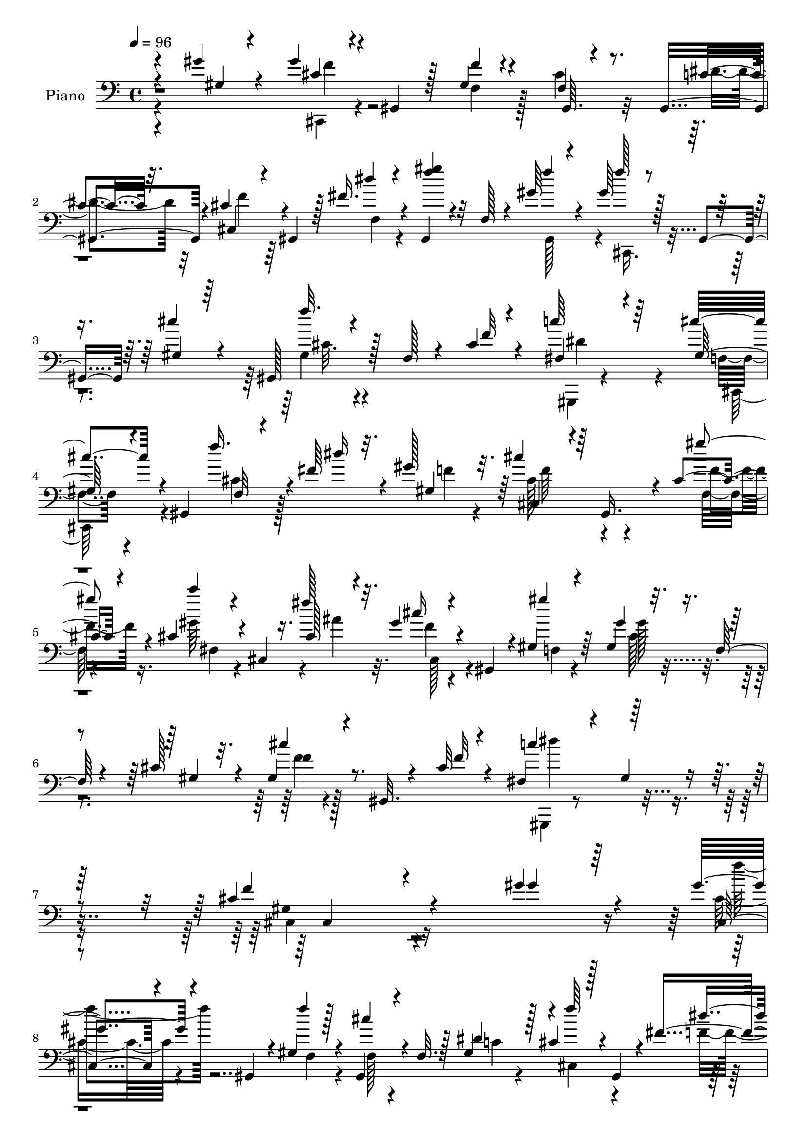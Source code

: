 % Lily was here -- automatically converted by c:/Program Files (x86)/LilyPond/usr/bin/midi2ly.py from output/midi/dh254pn.mid
\version "2.14.0"

\layout {
  \context {
    \Voice
    \remove "Note_heads_engraver"
    \consists "Completion_heads_engraver"
    \remove "Rest_engraver"
    \consists "Completion_rest_engraver"
  }
}

trackAchannelA = {


  \key c \major
    
  \time 4/4 
  

  \key c \major
  
  \tempo 4 = 96 
  
  % [MARKER] DH059     
  
}

trackA = <<
  \context Voice = voiceA \trackAchannelA
>>


trackBchannelA = {
  
  \set Staff.instrumentName = "Piano"
  
}

trackBchannelB = \relative c {
  \voiceThree
  r4*82/96 gis''4*23/96 r4*34/96 gis4*43/96 r4*2/96 gis,,4*35/96 
  r128*5 gis'4*13/96 r4*35/96 gis,64. r4*82/96 gis4*46/96 r4*5/96 cis'4*29/96 
  r4*17/96 gis,4*28/96 r128*5 fis''16. r4*11/96 gis,,4*35/96 r32 f'128*5 
  r4*32/96 gis'64*5 r4*20/96 gis64*5 r128*5 gis,,4*37/96 r64. gis'4*16/96 
  r64*5 gis,128*11 r128*5 f' r4*29/96 cis'4*13/96 r4*46/96 fis,4*55/96 
  r4*101/96 gis128*15 r4*50/96 gis,4*53/96 f'32 r4*32/96 fis'64*5 
  r4*14/96 gis128*11 r32. cis4*40/96 r64 gis,,16. r4*8/96 cis'4*16/96 
  r4*35/96 cis4*38/96 r4*7/96 cis,4*10/96 r16. cis'128*7 r4*29/96 gis'4*26/96 
  r4*23/96 gis,,4*32/96 r4*11/96 gis'4*16/96 r4*34/96 gis'4*32/96 
  r32. f,128*5 r4*25/96 cis'128*11 r32. gis4*22/96 r4*23/96 gis,32. 
  r4*31/96 cis'32 r4*47/96 fis,4*74/96 r4*35/96 gis4*22/96 r4*58/96 cis4*143/96 
  r4*145/96 gis'4*31/96 r4*23/96 gis4*41/96 r4*5/96 gis,,4*31/96 
  r4*17/96 gis' r4*28/96 gis,4*25/96 r4*25/96 f'32. r128*9 dis'4*43/96 
  r128 cis4*26/96 r128*5 gis,4*40/96 r4*8/96 fis''4*40/96 r64 gis,,4*37/96 
  r4*10/96 f'4*19/96 r4*25/96 gis'4*26/96 r4*25/96 gis4*23/96 r4*20/96 gis,,4*41/96 
  r4*4/96 cis'4*19/96 r4*28/96 gis,4*32/96 r4*17/96 f'4*13/96 r4*28/96 cis'4*14/96 
  r4*35/96 fis,4*58/96 r16. gis4*23/96 r4*26/96 cis4*37/96 r4*10/96 gis,128*9 
  r4*20/96 gis''16 r4*26/96 <f gis >4*23/96 r128*7 gis,,4*32/96 
  r4*13/96 cis'32. r4*29/96 gis,4*32/96 r4*16/96 f'128*5 r4*29/96 dis'4*40/96 
  r64. cis4*29/96 r64. gis,4*35/96 r4*14/96 fis''64*5 r4*16/96 gis,,4*38/96 
  r32 f'16 r32. gis'4*23/96 r4*26/96 cis,,,4*35/96 r4*5/96 gis'128*13 
  r4*8/96 cis'32. r4*29/96 gis,4*32/96 r4*17/96 f'4*13/96 r128*9 f4*13/96 
  r4*34/96 fis4*70/96 r16 gis4*16/96 r4*34/96 cis64*9 r128*31 gis'4*34/96 
  r64. gis,,4*35/96 
  | % 14
  r32 c''4*43/96 r128 cis4*49/96 r4*41/96 gis4*26/96 r128*7 fis,,128*11 
  r4*11/96 cis'4*58/96 r4*38/96 f'4*76/96 r4*17/96 f,4*10/96 r16. gis'4*55/96 
  r4*34/96 f,4*10/96 r16. cis''4*32/96 r4*8/96 gis,,4*31/96 r4*17/96 gis''32. 
  r128*9 gis128*27 r64. fis4*53/96 r64*7 gis,,4*43/96 r4*1/96 f''128*5 
  r4*32/96 gis4*19/96 r128*7 gis,,16. r4*11/96 cis'4*19/96 r4*28/96 
  | % 17
  cis4*55/96 r64*5 gis,,4*8/96 c''4*22/96 r4*22/96 cis4*28/96 
  r4*20/96 gis,16 r32. fis''4*31/96 r4*13/96 gis,,4*32/96 r4*16/96 f'4*14/96 
  r4*29/96 gis'4*16/96 r64*5 gis4*23/96 r4*20/96 gis,,4*32/96 r4*14/96 cis'32. 
  r4*25/96 gis,4*34/96 r4*20/96 f'64. r4*29/96 cis'4*13/96 r4*38/96 fis,64*17 
  r4*55/96 cis'4*112/96 r128*47 gis'4*16/96 r128*11 gis4*20/96 
  r16 gis,,16. r32 cis'4*22/96 r4*23/96 gis,4*34/96 r4*14/96 f'4*17/96 
  r4*28/96 dis'128*13 r64. cis128*9 r4*14/96 gis,128*13 r64. fis''16. 
  r64. gis,,4*34/96 r4*13/96 f'4*20/96 r128*9 gis'4*17/96 r64*5 gis128*7 
  r16 gis,,4*40/96 r128 gis'128*5 r4*31/96 cis128*9 r4*23/96 f,4*11/96 
  r4*28/96 cis'4*11/96 r4*38/96 fis,4*89/96 r4*4/96 gis4*17/96 
  r4*31/96 cis4*41/96 r4*7/96 gis,4*34/96 r4*16/96 gis''4*19/96 
  r4*31/96 gis4*20/96 r16 gis,,64*5 r4*16/96 cis'4*17/96 r4*32/96 f,32. 
  r4*26/96 f4*17/96 r4*29/96 c'4*37/96 r4*10/96 cis64*5 r4*11/96 gis,4*37/96 
  r4*11/96 fis''4*22/96 r4*20/96 gis,,4*38/96 r32 f'4*16/96 r128*9 gis'4*19/96 
  r64*5 <f gis >4*26/96 r4*16/96 gis,,4*37/96 r4*8/96 gis'4*16/96 
  r4*28/96 gis,4*32/96 r128*19 cis'4*13/96 r4*35/96 c4*94/96 gis4*11/96 
  r4*37/96 cis4*56/96 r4*95/96 gis'4*35/96 r32 gis,,4*23/96 r128*7 f''4*23/96 
  r4*23/96 cis'128*19 r128*11 gis4*19/96 r4*26/96 gis4*83/96 r64. fis4*38/96 
  r64. gis4*64/96 r128*9 f,4*10/96 r16. gis'4*31/96 r4*11/96 gis,,4*83/96 
  r64 gis''4*32/96 r4*14/96 gis,,4*31/96 r128*5 gis''32. r4*26/96 gis4*76/96 
  r4*11/96 fis64*9 r4*41/96 gis,,4*28/96 r4*13/96 f'4*11/96 r4*38/96 gis'32. 
  r4*26/96 gis,,4*23/96 r128*7 cis'4*17/96 r4*32/96 cis4*76/96 
  r4*13/96 gis,,4*8/96 r4*43/96 cis''4*34/96 r4*13/96 gis,4*26/96 
  r4*17/96 f'4*8/96 r4*35/96 gis,128*11 r4*16/96 f'4*14/96 r4*32/96 gis'4*19/96 
  r4*28/96 gis r4*16/96 gis,,4*34/96 r4*8/96 gis'4*17/96 r4*29/96 gis,4*32/96 
  r128*5 f'4*14/96 r4*29/96 cis'4*14/96 r128*13 fis,128*27 r32. gis4*17/96 
  r8 cis4*104/96 r4*136/96 gis''32. r4*32/96 gis4*23/96 r4*25/96 gis,,,64*5 
  r4*10/96 gis''4*14/96 r128*11 gis,,4*32/96 r4*14/96 f'4*19/96 
  r4*25/96 dis''128*13 r4*7/96 cis128*9 r128*5 gis,,4*38/96 r4*7/96 fis'''4*25/96 
  r4*20/96 gis,,,128*11 r128*5 f'4*17/96 r16 gis''4*19/96 r4*28/96 gis4*22/96 
  r128*7 gis,,,4*35/96 r4*8/96 cis''4*16/96 r4*29/96 gis,,128*11 
  r32. f'4*14/96 r16 cis''32. r4*31/96 fis,4*77/96 r32 gis4*16/96 
  r4*31/96 cis128*15 r4*47/96 gis'4*16/96 r4*31/96 gis4*19/96 r128*9 gis,,,4*26/96 
  r4*16/96 cis'' r64*5 gis,,4*31/96 r128*5 f'4*16/96 r4*26/96 dis''64*5 
  r4*16/96 cis4*26/96 r32. gis,,4*34/96 r32 fis'''4*17/96 r4*26/96 gis,,,4*34/96 
  r4*16/96 f'4*13/96 r64*5 gis''4*17/96 r4*29/96 gis16 r32. gis,,,4*34/96 
  r32 cis''4*14/96 r64*5 gis,,4*31/96 r32. f'4*17/96 r4*23/96 cis''4*16/96 
  r64*5 fis,4*74/96 r32. gis32 r4*32/96 cis4*46/96 r4*101/96 gis'16. 
  r4*7/96 gis,,,4*86/96 r4*5/96 cis,128*11 r4*8/96 gis'4*37/96 
  r4*10/96 gis'''32. r4*28/96 gis128*27 r64 ais,,4*8/96 r64*7 f''4*50/96 
  r4*43/96 f,,4*13/96 r4*32/96 gis''4*29/96 r32 gis,,,4*34/96 r4*7/96 f'4*14/96 
  r4*32/96 f''16. r4*8/96 gis,,,4*32/96 r128*5 gis'''4*16/96 r4*29/96 gis4*76/96 
  r4*10/96 fis4*56/96 r4*38/96 gis,,,4*52/96 r4*38/96 gis'''4*16/96 
  r16 gis,,,128*11 r4*14/96 cis''4*17/96 r4*29/96 gis,,64*5 r4*35/96 gis4*14/96 
  r128*5 dis'''4*23/96 r16 cis128*9 r128*5 gis,,128*11 r32 fis'''32. 
  r4*25/96 gis,,,16. r4*14/96 f' r4*29/96 gis,4*40/96 r4*8/96 gis'''4*20/96 
  r128*7 gis,,,4*35/96 r32 cis''4*14/96 r128*9 gis,,4*34/96 r4*17/96 f'4*13/96 
  r128*9 cis''4*10/96 r128*13 fis,32*7 r4*11/96 gis32. r4*43/96 cis4*92/96 
  r4*133/96 gis16 r4*25/96 cis,,,4*37/96 r4*8/96 gis'16. r64. cis'4*25/96 
  r4*20/96 gis,4*31/96 r4*14/96 f'4*17/96 r128*9 dis'4*41/96 r4*8/96 cis128*9 
  r4*16/96 gis,4*40/96 r4*5/96 fis''4*23/96 r16 gis,,4*37/96 r32 f'64. 
  r4*37/96 gis,4*41/96 r4*7/96 gis''4*22/96 r4*19/96 gis,,4*38/96 
  r4*5/96 gis'4*16/96 r4*26/96 gis,4*35/96 r4*10/96 f'32. r128*9 f4*14/96 
  r4*37/96 fis64*13 r128*5 gis128*7 r4*28/96 gis4*22/96 r128*7 gis,4*31/96 
  r32. gis''4*19/96 r128*9 gis4*16/96 r128*9 gis,,4*31/96 r4*16/96 cis'4*19/96 
  r4*25/96 gis,16. r128*5 f'4*14/96 r128*9 dis'4*31/96 r4*19/96 cis4*20/96 
  r4*22/96 gis,4*35/96 r4*13/96 fis''4*20/96 r4*23/96 gis,,4*35/96 
  r4*13/96 f'4*19/96 r4*23/96 gis'4*16/96 r64*5 gis128*7 r128*7 gis,,4*37/96 
  r64. gis'128*5 r4*28/96 gis,4*32/96 r4*17/96 f'32 r4*28/96 cis'4*13/96 
  r4*35/96 fis,4*74/96 r4*16/96 gis128*5 r4*34/96 cis4*49/96 r4*91/96 gis'128*19 
  r4*31/96 f,4*7/96 r4*40/96 cis''4*41/96 r128 gis,,4*35/96 r4*11/96 gis''4*16/96 
  r4*29/96 gis4*82/96 r4*4/96 ais,4*7/96 r4*43/96 cis,,4*32/96 
  r4*10/96 gis'4*86/96 r4*4/96 gis''128*13 r4*4/96 gis,,128*15 
  r4*1/96 f'32 r4*35/96 f'4*40/96 r4*4/96 gis,,64*5 r4*16/96 gis''4*22/96 
  r4*23/96 gis4*79/96 r4*8/96 fis128*13 r64. gis64*5 r4*16/96 gis,,4*49/96 
  r4*41/96 gis''4*20/96 r4*23/96 gis,,64*5 r4*13/96 cis'128*7 r16 gis128*9 
  r4*20/96 f4*17/96 r128*9 dis'4*31/96 r4*17/96 cis4*29/96 r32. gis,4*35/96 
  r64 fis''4*22/96 r4*22/96 gis,,4*35/96 r4*13/96 f'4*19/96 r16 gis,4*40/96 
  r4*10/96 gis''16 r4*19/96 gis,,4*37/96 r4*5/96 cis'4*17/96 r128*9 gis,4*34/96 
  r128*5 f'32. r4*26/96 cis'4*11/96 r4*43/96 fis,4*113/96 r4*97/96 gis4*169/96 
}

trackBchannelBvoiceB = \relative c {
  \voiceOne
  r4*83/96 gis'4*17/96 r4*41/96 cis4*35/96 r4*59/96 f4*10/96 r4*37/96 f,4*22/96 
  r8. c'4*31/96 r32. cis,4*41/96 r4*50/96 dis''4*28/96 r4*19/96 <f gis >4*28/96 
  r4*64/96 f4*31/96 r4*20/96 f128*9 r4*62/96 cis4*26/96 r4*23/96 f32. 
  r4*74/96 f,32 r4*44/96 c'64*13 r64*13 cis4*62/96 r4*83/96 f16. 
  r4*14/96 dis16 r32. gis,,4*46/96 r64 cis,4*34/96 r4*55/96 gis'''4*20/96 
  r4*31/96 c4*26/96 r4*64/96 fis,128*11 r32. cis16 r4*68/96 gis'4*19/96 
  r64*5 gis,,4*37/96 r4*56/96 gis4*35/96 r4*14/96 cis'4*23/96 r8. f,32 
  r4*47/96 c'4*110/96 r64*13 f,4*113/96 r4*175/96 gis4*25/96 r64*5 cis,,4*34/96 
  r4*59/96 f''4*13/96 r128*11 cis4*31/96 r4*62/96 gis,4*46/96 r4*2/96 f''64*5 
  r4*61/96 dis4*34/96 r32 gis64*5 r4*58/96 f4*25/96 r4*26/96 f4*23/96 
  r4*65/96 gis,128*5 r4*32/96 cis4*28/96 r4*62/96 gis,64. r128*13 c'4*98/96 
  r4*46/96 f,128*7 r128*25 f'4*22/96 r4*26/96 cis,,16. r64*9 f''4*14/96 
  r128*11 f,32. r4*73/96 c'4*38/96 r4*10/96 cis,4*35/96 r64*9 dis''128*9 
  r4*20/96 gis4*38/96 r4*53/96 f32. r64*5 gis4*25/96 r128*21 gis,4*20/96 
  r128*9 cis4*26/96 r4*61/96 cis128*5 r4*34/96 c64*15 r4*53/96 f,4*29/96 
  r4*119/96 cis,4*35/96 r4*8/96 ais'''16. r4*10/96 f,4*7/96 r128*13 cis,4*35/96 
  r64. gis'4*32/96 r4*14/96 f'4*22/96 r16 gis'4*80/96 r4*10/96 ais,4*5/96 
  ais'128*17 r64*7 gis,,64*15 r4*2/96 f''4*35/96 r4*7/96 gis,,4*85/96 
  r4*7/96 f''128*15 r4*44/96 f4*32/96 r4*14/96 fis,4*34/96 r4*11/96 cis'4*55/96 
  r4*37/96 gis''4*32/96 r4*55/96 gis4*19/96 r128*11 f4*19/96 r128*23 f32 
  r4*34/96 gis,,128*11 r4*55/96 dis''4*31/96 r32. f128*11 r128*19 dis4*25/96 
  r4*20/96 f4*29/96 r4*59/96 gis,,4*41/96 r4*7/96 f''128*7 r4*67/96 gis,4*22/96 
  r4*25/96 cis64*5 r4*59/96 f,32 r128*13 gis,,4*46/96 r4*2/96 gis'4*10/96 
  r4*40/96 gis'4*20/96 r4*38/96 cis,,4*119/96 r4*134/96 f''4*14/96 
  r16. f4*20/96 r4*71/96 f128*5 r4*31/96 cis128*11 r32*5 c4*32/96 
  r4*14/96 f4*37/96 r4*55/96 f,4*25/96 r4*20/96 f'4*58/96 r4*35/96 gis,,128*13 
  r4*7/96 cis,4*37/96 r128*17 cis''4*16/96 r64*5 f128*7 r4*68/96 f,32 
  r16. c'4*100/96 r64*7 gis4*32/96 r4*67/96 f'4*16/96 r128*11 cis,,4*34/96 
  r128*19 f''4*14/96 r128*11 cis128*21 r128*9 dis64*7 r64 cis,,16. 
  r4*55/96 dis''4*20/96 r16 f128*13 r128*17 f4*16/96 r4*31/96 cis,,4*37/96 
  r128*17 cis''4*17/96 r4*28/96 cis4*26/96 r128*21 f,4*10/96 r16. dis'64*17 
  r4*41/96 gis, r128*37 f'128*9 r32. ais4*31/96 r4*14/96 c4*43/96 
  r128 f,4*53/96 r4*37/96 f64*5 r128*5 c'4*74/96 r4*19/96 ais4*52/96 
  r64*7 gis,,4*86/96 r4*4/96 f''4*26/96 r128*5 ais4*31/96 r4*11/96 f,4*10/96 
  r16. f'4*34/96 r4*59/96 f128*9 r4*17/96 c'4*68/96 r4*20/96 ais64*9 
  r4*82/96 gis32. r4*31/96 f4*17/96 r4*70/96 f,64. r4*40/96 f128*9 
  r4*65/96 dis'4*40/96 r4*7/96 cis,,128*13 r128*17 fis''16 r4*23/96 f128*13 
  r64*9 f4*19/96 r4*26/96 cis,,4*38/96 r4*50/96 cis''128*5 r4*32/96 cis4*26/96 
  r128*21 f,4*14/96 r4*37/96 c'4*98/96 r4*68/96 f,4*89/96 r64*25 gis'4*16/96 
  r4*35/96 f'128*7 r4*65/96 cis4*16/96 r4*31/96 cis4*64/96 r128*9 c128*11 
  r4*13/96 f128*11 r4*56/96 dis4*26/96 r32. f64*9 r4*35/96 f4*17/96 
  r64*5 f4*20/96 r4*64/96 gis,4*17/96 r64*5 cis16 r64*11 gis,,4*8/96 
  r4*38/96 c''4*91/96 r4*5/96 gis,,4*34/96 r4*8/96 gis''4*32/96 
  r4*8/96 gis,,4*32/96 r128*7 f'''32 r128*11 f4*19/96 r4*68/96 f4*17/96 
  r4*29/96 cis64*9 r4*35/96 c4*26/96 r4*20/96 f4*29/96 r4*62/96 dis4*17/96 
  r128*9 gis4*26/96 r4*64/96 gis,,,4*41/96 r64 f'''4*23/96 r4*65/96 gis,4*14/96 
  r64*5 cis128*7 r4*71/96 f,4*16/96 r128*9 c'64*15 r4*46/96 gis128*11 
  r64*19 f'4*32/96 r4*14/96 ais4*35/96 r64. f16 r4*20/96 cis'4*37/96 
  r4*50/96 f,,,64*5 r32. c'''8. r4*16/96 fis,4*53/96 r4*40/96 gis,,,64*15 
  | % 39
  r128 f'''4*25/96 r4*17/96 ais4*25/96 r32. f4*19/96 r16 cis'4*29/96 
  r4*61/96 f,16 r4*23/96 c'4*67/96 r4*20/96 ais4*56/96 r128*25 f,,4*14/96 
  r16. cis,64*5 r4*61/96 f'''128*5 r4*29/96 cis128*9 r64*11 c32. 
  r4*29/96 f64*5 r4*56/96 f,,4*22/96 r4*25/96 f''4*26/96 r4*64/96 gis4*16/96 
  r4*31/96 cis,,,,4*35/96 r64*9 f'4*14/96 r4*31/96 f''4*20/96 r4*68/96 f,64. 
  r128*13 c'4 r32*5 gis4*94/96 r4*133/96 f4*20/96 r128*9 gis4*19/96 
  r4*71/96 f128*7 r4*25/96 cis4*64/96 r4*26/96 c64*5 r4*16/96 cis,4*35/96 
  r4*55/96 dis''4*19/96 r4*29/96 gis4*52/96 r4*41/96 gis32. r4*29/96 cis,,,4*34/96 
  r4*50/96 cis''4*17/96 r128*9 cis4*28/96 r32*5 cis128*5 r16. dis4*98/96 
  r4*44/96 cis64*5 r4*64/96 f,4*5/96 r4*40/96 f'4*17/96 r4*74/96 f4*17/96 
  r4*28/96 cis16. r128*19 gis,4*43/96 r4*4/96 f''4*28/96 r4*62/96 dis32. 
  r4*26/96 gis4*32/96 r128*19 f4*16/96 r64*5 f4*20/96 r4*67/96 cis4*16/96 
  r4*28/96 cis4*25/96 r4*64/96 gis,4*4/96 r4*43/96 c'4*88/96 r4*7/96 gis,4*34/96 
  r4*11/96 gis'16. r128*35 f'4*31/96 r64. gis,,4*82/96 r32 gis''8 
  r64*7 f,128*7 r16 c''4*73/96 r4*17/96 fis,4*50/96 r4*83/96 f,4*14/96 
  r4*31/96 f'4*29/96 r4*16/96 ais4*46/96 r128*15 cis,,,4*29/96 
  r32*5 f''4*28/96 r32. c'4*68/96 r128*7 ais4*50/96 r4*82/96 gis4*23/96 
  r128*9 f128*7 r4*67/96 f4*16/96 r128*9 gis,,4*26/96 r4*65/96 c'4*20/96 
  r4*28/96 f4*35/96 r4*55/96 dis32. r128*9 gis128*13 r4*49/96 gis4*19/96 
  r64*5 cis,,,128*11 r4*53/96 gis''4*16/96 r4*31/96 cis4*28/96 
  r4*62/96 f,4*11/96 r64*7 c'16*5 r64*15 cis4*172/96 
}

trackBchannelBvoiceC = \relative c {
  \voiceFour
  r4*143/96 cis,4*37/96 r4*55/96 f'4*14/96 r128*11 cis'4*34/96 
  r32*5 dis4*38/96 r32 f4*31/96 r64*11 f,4*23/96 r4*112/96 gis,128*15 
  r4*5/96 cis,16. r4*100/96 gis''4*23/96 r4*127/96 gis,,4*22/96 
  r4*133/96 f''4*35/96 r4*110/96 cis'4*29/96 r128*21 f4*26/96 r4*25/96 cis128*15 
  r4*46/96 f,64. r4*40/96 gis'64*5 r4*61/96 ais4*34/96 r32. f4*22/96 
  r4*70/96 f,4*11/96 r4*37/96 cis'128*11 r4*109/96 f4*17/96 r4*137/96 gis,,,4*34/96 
  r4*154/96 gis''4*125/96 r4*217/96 cis16. r4*59/96 f,4*14/96 r4*32/96 f128*5 
  r4*77/96 c'4*35/96 r4*13/96 cis,4*38/96 r4*52/96 f'16. r4*10/96 f'4*31/96 
  r4*59/96 gis,,4*47/96 r4*4/96 cis,4*35/96 r4*56/96 f'4*19/96 
  r4*26/96 f'4*17/96 r4*73/96 f,4*13/96 r128*11 dis'4*107/96 r16. gis,4*26/96 
  r64*35 f64. r4*37/96 cis'4*55/96 r4*38/96 gis,64*7 r4*4/96 f''128*11 
  r128*19 f,4*31/96 r4*14/96 f'4*40/96 r4*52/96 gis,,4*40/96 r64. f''16 
  r4*65/96 f,4*20/96 r4*25/96 f'4*19/96 r128*39 dis4*94/96 r8 gis,4*37/96 
  r4*112/96 f'16 r4*22/96 f128*5 r4*28/96 f4*22/96 r4*23/96 f4*56/96 
  r4*37/96 f4*28/96 r4*16/96 c'4*71/96 r4*22/96 fis,64*7 r4*4/96 gis4*88/96 
  r64*9 cis,,,4*35/96 r64. ais'''64*5 r4*13/96 c4*34/96 r32 cis,,4*32/96 
  r4*58/96 f'4*37/96 r4*7/96 c''128*23 r4*20/96 ais,4*4/96 r4*44/96 f'4*43/96 
  r4*49/96 f,4*10/96 r4*37/96 cis,4*32/96 r4*58/96 f'4*10/96 r4*35/96 f4*19/96 
  r128*39 cis,128*13 r4*53/96 f'4*23/96 r4*20/96 gis'64*5 r32*5 f32 
  r4*34/96 cis,, r4*56/96 f'4*28/96 r4*19/96 f'16 r64*19 c128*35 
  r4*52/96 f,4*95/96 r128*69 cis,64*5 r4*65/96 f'4*7/96 r16. f4*19/96 
  r4*77/96 gis,128*13 r4*5/96 cis,4*35/96 r4*55/96 dis''4*29/96 
  r4*16/96 gis32*5 r4*34/96 f4*13/96 r128*11 f4*19/96 r4*76/96 f,32 
  r4*28/96 gis,128*9 r4*109/96 dis''4*103/96 r4*40/96 f,4*23/96 
  r4*124/96 f'4*20/96 r64*35 gis,,64*7 r128 f''128*13 r4*53/96 f,4*16/96 
  r128*9 gis'4*43/96 r4*50/96 gis,,4*40/96 r4*95/96 f'32 r4*31/96 f'4*22/96 
  r4*113/96 fis,128*23 r4*74/96 f64*5 r4*124/96 cis,64*5 r4*16/96 f''128*5 
  r4*73/96 gis128*15 r4*1/96 gis,,4*28/96 r4*16/96 f'16 r128*7 fis,4*28/96 
  r32. cis'4*53/96 r128*13 f'4*56/96 r4*83/96 cis,,128*9 r128*5 f''4*19/96 
  r4*23/96 f4*20/96 r4*25/96 cis'128*9 r4*65/96 f,,4*35/96 r4*13/96 fis,4*25/96 
  r4*14/96 cis'4*53/96 r128*13 gis''128*11 r4*58/96 f4*16/96 r4*31/96 cis,,128*9 
  r4*61/96 f''4*13/96 r4*128/96 c4*31/96 r4*17/96 f4*40/96 r128*17 dis16 
  r4*20/96 gis4*40/96 r4*53/96 gis,,4*38/96 r4*8/96 f''4*26/96 
  r4*64/96 f,4*13/96 r4*32/96 f'128*7 r128*23 gis,,4*4/96 r4*46/96 dis''4*107/96 
  r4*58/96 gis,4*92/96 r128*49 f''4*20/96 r4*31/96 gis,4*23/96 
  r4*65/96 f'4*14/96 r4*32/96 f,4*25/96 r4*68/96 gis,,4*38/96 r4*5/96 cis,16. 
  r64*9 f'128*7 r4*23/96 gis''4*53/96 r4*35/96 gis,,,4*38/96 r4*10/96 cis,16. 
  r4*53/96 f'4*19/96 r4*23/96 f''4*20/96 r128*23 f,4*13/96 r4*34/96 dis'4 
  r64*7 f,4*26/96 r64*19 cis,,4*28/96 r4*59/96 f'32. r4*26/96 gis'4*20/96 
  r128*23 gis,,4*40/96 r4*7/96 cis,128*11 r128*19 f'4*28/96 r4*16/96 f''4*26/96 
  r4*64/96 f4*17/96 r64*5 cis,,,4*34/96 r4*55/96 f'4*19/96 r16 f''32. 
  r128*39 dis4*94/96 r64*7 f,128*9 r4*122/96 cis,,4*29/96 r4*16/96 f'''4*17/96 
  r4*25/96 c'128*13 r4*5/96 f,4*49/96 r128*13 f128*11 r128*5 fis,,128*11 
  r4*10/96 cis'128*19 r4*34/96 gis'''128*19 r4*86/96 cis,,,,4*29/96 
  r4*11/96 f'''4*16/96 r4*26/96 c'4*31/96 r4*13/96 gis4*28/96 r4*62/96 f,,4*25/96 
  r128*7 fis,64*5 r4*10/96 cis'64*9 r128*13 gis'''4*25/96 r4*61/96 gis4*17/96 
  r4*32/96 f4*17/96 r4*74/96 f,,128*5 r4*44/96 gis'4*11/96 r4*115/96 cis,,,4*29/96 
  r128*19 dis'''4*17/96 r4*28/96 gis r128*21 f128*5 r4*32/96 f32. 
  r4*71/96 gis,64. r4*35/96 cis4*23/96 r64*19 dis4*101/96 r4*55/96 f,4*97/96 
  r4*178/96 f32. r8. f,128*7 r4*25/96 gis4*32/96 r4*59/96 gis,4*41/96 
  r128 f''4*31/96 r4*59/96 f,4*25/96 r4*22/96 f'64*9 r4*40/96 f4*16/96 
  r4*31/96 f4*19/96 r4*71/96 f,128*5 r16 f'4*20/96 r4*119/96 gis,,,64*7 
  r4*5/96 gis' r4*43/96 gis128*13 r4*8/96 f'4*16/96 r4*77/96 f'32 
  r128*11 cis,,4*32/96 r4*58/96 f'4*22/96 r16 gis4*19/96 r4*121/96 cis,,128*11 
  r128*19 f'4*19/96 r4*25/96 f'4*28/96 r32*5 gis,,4*38/96 r4*10/96 cis,4*32/96 
  r4*55/96 f'4*17/96 r128*9 f'4*20/96 r4*67/96 f,32 r16. dis'4*97/96 
  r64*7 cis,,32*5 r4*83/96 cis64*5 r4*11/96 ais'''4*32/96 r32 f128*7 
  r4*26/96 f128*19 r4*34/96 f128*7 r4*26/96 fis,64*5 r64. cis'4*61/96 
  r128*11 gis''8 r4*86/96 cis,,,4*32/96 r128*5 f''4*11/96 r4*29/96 f16 
  r4*23/96 cis'64*5 r32*5 f,,4*32/96 r4*14/96 fis,64*5 r4*14/96 cis'64*7 
  r4*47/96 f'4*37/96 r128*17 f,64. r4*41/96 cis,4*26/96 r4*62/96 f'4*13/96 
  r4*29/96 cis'4*61/96 r128*11 gis,4*38/96 r4*7/96 cis,4*38/96 
  r4*53/96 f'4*20/96 r4*25/96 f'4*35/96 r4*53/96 f4*19/96 r4*31/96 f4*20/96 
  r64*11 f,4*17/96 r4*29/96 f'4*25/96 r64*11 gis,,64 r4*46/96 dis''128*43 
  r4*82/96 f,128*55 
}

trackBchannelBvoiceD = \relative c {
  \voiceTwo
  r4*143/96 f'4*40/96 r128*221 cis32. r4*130/96 dis4*116/96 r4*40/96 cis,,128*21 
  r4*226/96 f''64*7 r4*47/96 f4*14/96 r16. fis,4*86/96 r4*56/96 cis128*11 
  r4*107/96 gis''128*13 r4*103/96 f4*19/96 r128*45 dis'4*118/96 
  r4*70/96 cis,,4*127/96 r16*9 f''4*41/96 r4*790/96 gis,,,4*44/96 
  r4*1/96 gis'4*10/96 r128*29 cis,4*34/96 r128*311 gis128*15 r4*1/96 gis'64 
  r4*91/96 cis,128*23 r128*71 gis'''4*41/96 r4*236/96 cis,,,128*13 
  r64*25 f''4*13/96 r4*26/96 f4*22/96 r16 gis4*31/96 r4*193/96 ais4*52/96 
  r128*317 dis,128*39 r128*13 gis,64*17 r4*1028/96 gis,,4*40/96 
  r4*7/96 gis'4*8/96 r4*38/96 gis4*40/96 r4*7/96 cis,16. r64*155 gis4*38/96 
  r4*4/96 gis'64. r64*15 cis,4*52/96 r4*236/96 cis128*11 r4*242/96 cis4*28/96 
  r4*151/96 gis'''4*7/96 r128*11 c4*34/96 r4*13/96 cis,,4*28/96 
  r4*242/96 f''16. r4*931/96 gis,,,4*40/96 r128 gis'4*10/96 r128*37 cis,4*119/96 
  r4*170/96 cis128*11 r128*259 gis4*37/96 r4*5/96 gis'4*10/96 r128*27 cis,128*11 
  r4*917/96 gis16. r4*4/96 gis'4*10/96 r4*83/96 cis,4*35/96 r4*244/96 gis''''4*31/96 
  r4*194/96 ais4*52/96 r128*87 cis,,,,4*29/96 r4*241/96 f'''4*31/96 
  r128*19 f4*13/96 r4*130/96 gis,4*10/96 r128*237 gis,,,4*40/96 
  r4*4/96 gis'64 r4*106/96 cis,128*33 r4*991/96 c'64*15 r4*52/96 cis,4*28/96 
  r32*77 gis128*13 r4*5/96 gis'4*7/96 r4*86/96 f'4*28/96 r4*160/96 f'4*13/96 
  r128*9 c'128*15 r4*2/96 cis,,4*29/96 r4*196/96 ais'''4*52/96 
  r4*215/96 c4*41/96 r64 gis64*5 r4*239/96 cis,,,4*35/96 r4*53/96 f''4*20/96 
  r4*853/96 gis,,,4*40/96 r4*4/96 gis'4*10/96 r8 gis'4*19/96 r4*85/96 cis,4*152/96 
}

trackBchannelBvoiceE = \relative c {
  r4*2347/96 cis4*118/96 r4*3409/96 cis,4*34/96 r4*1082/96 cis'4*110/96 
  r4*3364/96 cis,4*29/96 r8*23 cis'4*107/96 r4*2753/96 cis,4*32/96 
  r4*506/96 cis4*34/96 r128*359 cis'64*15 r128*925 f'4*40/96 r4*1663/96 cis,,32*13 
}

trackB = <<

  \clef bass
  
  \context Voice = voiceA \trackBchannelA
  \context Voice = voiceB \trackBchannelB
  \context Voice = voiceC \trackBchannelBvoiceB
  \context Voice = voiceD \trackBchannelBvoiceC
  \context Voice = voiceE \trackBchannelBvoiceD
  \context Voice = voiceF \trackBchannelBvoiceE
>>


trackC = <<
>>


trackDchannelA = {
  
  \set Staff.instrumentName = "Digital Hymn #254"
  
}

trackD = <<
  \context Voice = voiceA \trackDchannelA
>>


trackEchannelA = {
  
  \set Staff.instrumentName = "The Great Physician Now is Near"
  
}

trackE = <<
  \context Voice = voiceA \trackEchannelA
>>


\score {
  <<
    \context Staff=trackB \trackA
    \context Staff=trackB \trackB
  >>
  \layout {}
  \midi {}
}

